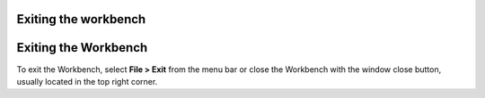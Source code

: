 


Exiting the workbench
~~~~~~~~~~~~~~~~~~~~~



Exiting the Workbench
~~~~~~~~~~~~~~~~~~~~~

To exit the Workbench, select **File > Exit** from the menu bar or
close the Workbench with the window close button, usually located in
the top right corner.



